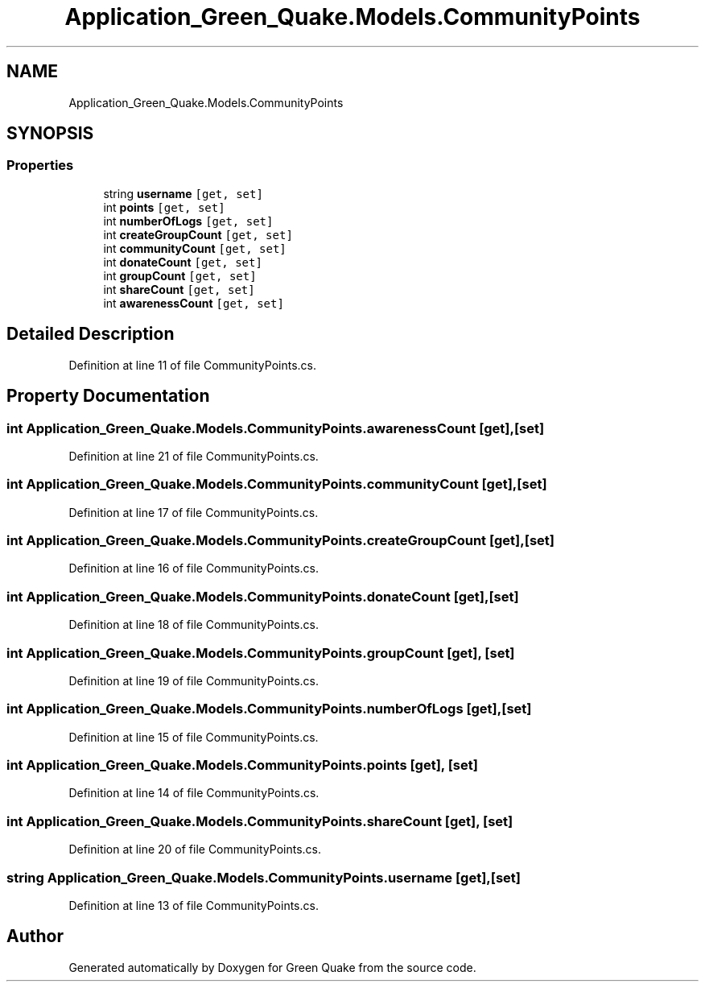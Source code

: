 .TH "Application_Green_Quake.Models.CommunityPoints" 3 "Thu Apr 29 2021" "Version 1.0" "Green Quake" \" -*- nroff -*-
.ad l
.nh
.SH NAME
Application_Green_Quake.Models.CommunityPoints
.SH SYNOPSIS
.br
.PP
.SS "Properties"

.in +1c
.ti -1c
.RI "string \fBusername\fP\fC [get, set]\fP"
.br
.ti -1c
.RI "int \fBpoints\fP\fC [get, set]\fP"
.br
.ti -1c
.RI "int \fBnumberOfLogs\fP\fC [get, set]\fP"
.br
.ti -1c
.RI "int \fBcreateGroupCount\fP\fC [get, set]\fP"
.br
.ti -1c
.RI "int \fBcommunityCount\fP\fC [get, set]\fP"
.br
.ti -1c
.RI "int \fBdonateCount\fP\fC [get, set]\fP"
.br
.ti -1c
.RI "int \fBgroupCount\fP\fC [get, set]\fP"
.br
.ti -1c
.RI "int \fBshareCount\fP\fC [get, set]\fP"
.br
.ti -1c
.RI "int \fBawarenessCount\fP\fC [get, set]\fP"
.br
.in -1c
.SH "Detailed Description"
.PP 
Definition at line 11 of file CommunityPoints\&.cs\&.
.SH "Property Documentation"
.PP 
.SS "int Application_Green_Quake\&.Models\&.CommunityPoints\&.awarenessCount\fC [get]\fP, \fC [set]\fP"

.PP
Definition at line 21 of file CommunityPoints\&.cs\&.
.SS "int Application_Green_Quake\&.Models\&.CommunityPoints\&.communityCount\fC [get]\fP, \fC [set]\fP"

.PP
Definition at line 17 of file CommunityPoints\&.cs\&.
.SS "int Application_Green_Quake\&.Models\&.CommunityPoints\&.createGroupCount\fC [get]\fP, \fC [set]\fP"

.PP
Definition at line 16 of file CommunityPoints\&.cs\&.
.SS "int Application_Green_Quake\&.Models\&.CommunityPoints\&.donateCount\fC [get]\fP, \fC [set]\fP"

.PP
Definition at line 18 of file CommunityPoints\&.cs\&.
.SS "int Application_Green_Quake\&.Models\&.CommunityPoints\&.groupCount\fC [get]\fP, \fC [set]\fP"

.PP
Definition at line 19 of file CommunityPoints\&.cs\&.
.SS "int Application_Green_Quake\&.Models\&.CommunityPoints\&.numberOfLogs\fC [get]\fP, \fC [set]\fP"

.PP
Definition at line 15 of file CommunityPoints\&.cs\&.
.SS "int Application_Green_Quake\&.Models\&.CommunityPoints\&.points\fC [get]\fP, \fC [set]\fP"

.PP
Definition at line 14 of file CommunityPoints\&.cs\&.
.SS "int Application_Green_Quake\&.Models\&.CommunityPoints\&.shareCount\fC [get]\fP, \fC [set]\fP"

.PP
Definition at line 20 of file CommunityPoints\&.cs\&.
.SS "string Application_Green_Quake\&.Models\&.CommunityPoints\&.username\fC [get]\fP, \fC [set]\fP"

.PP
Definition at line 13 of file CommunityPoints\&.cs\&.

.SH "Author"
.PP 
Generated automatically by Doxygen for Green Quake from the source code\&.
